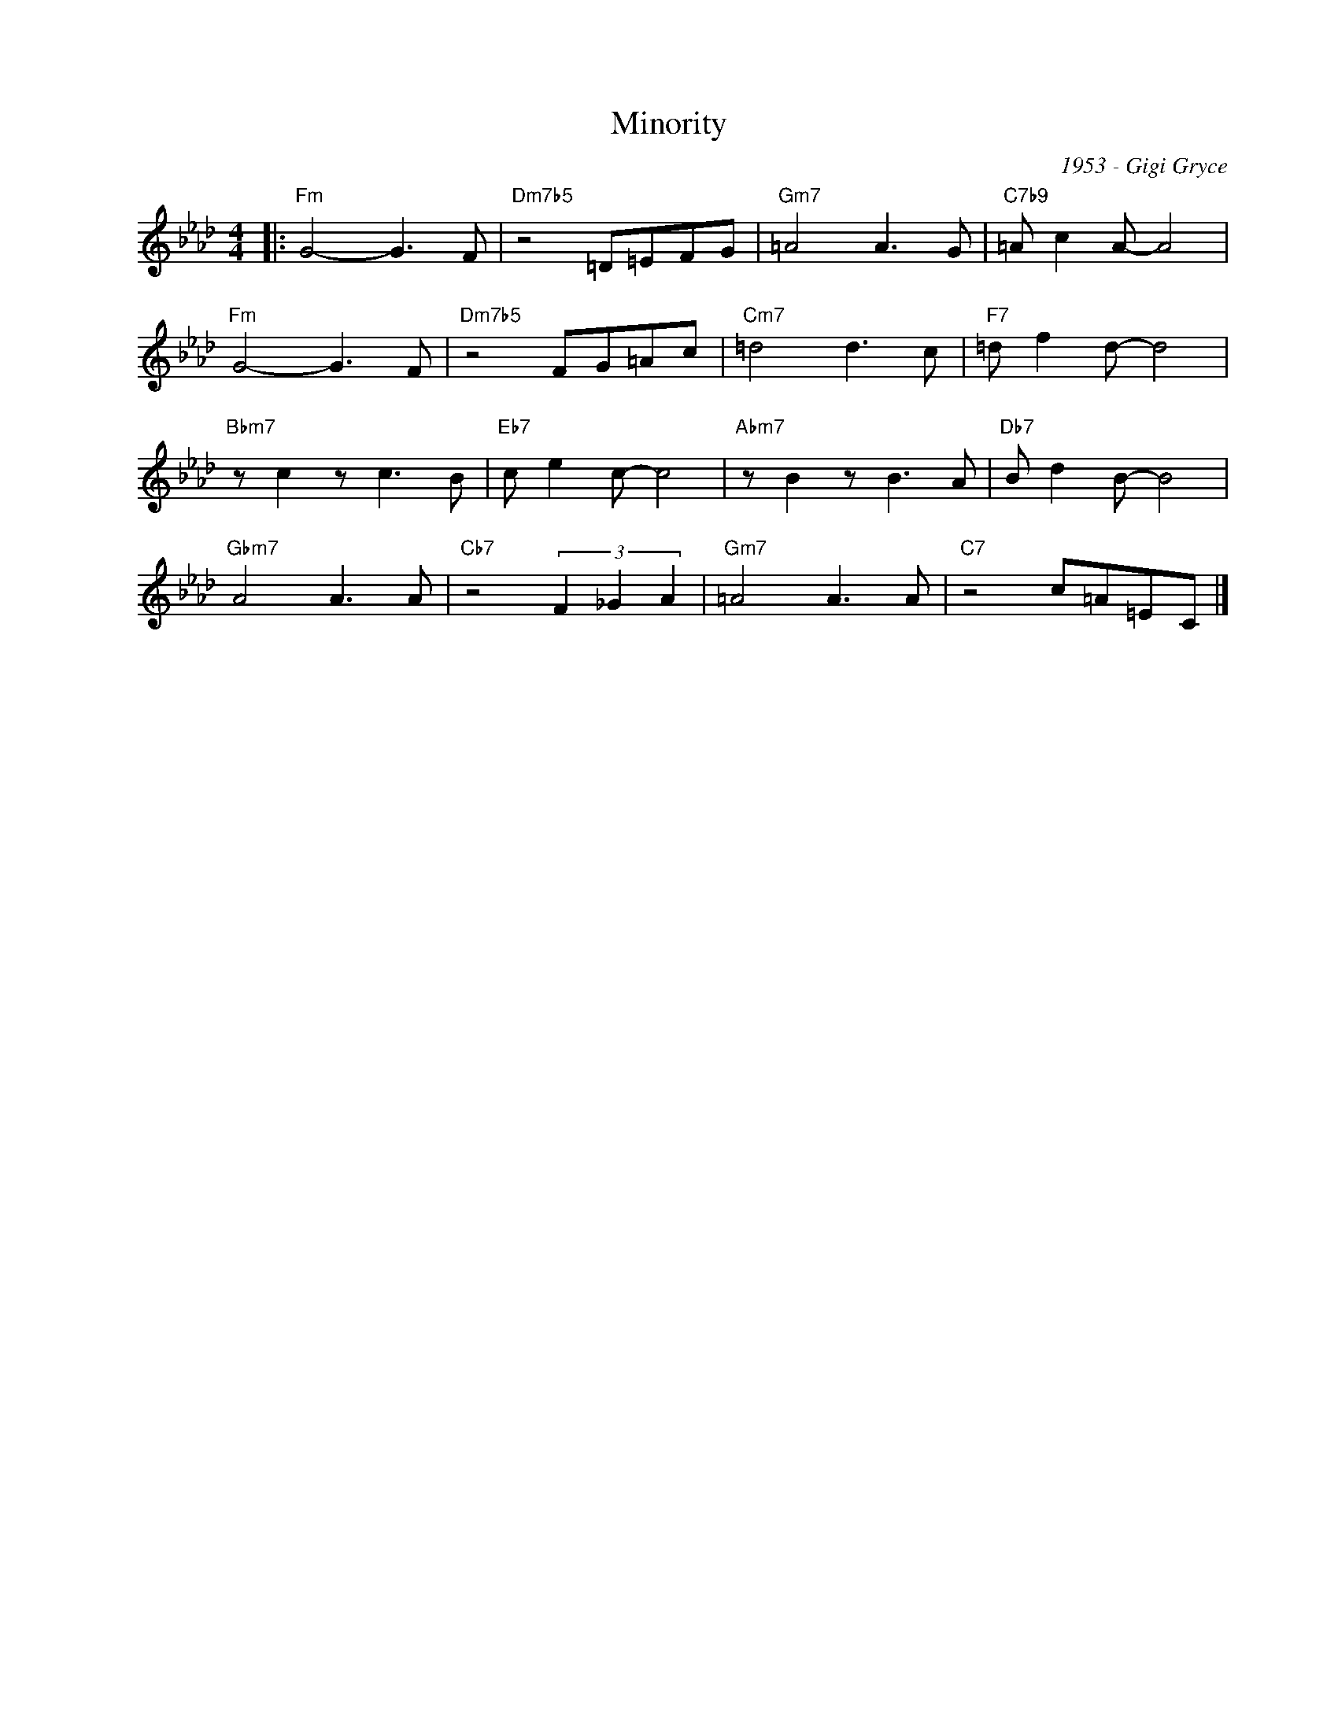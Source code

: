 X:1
T:Minority
C:1953 - Gigi Gryce
Z:www.realbook.site
L:1/8
M:4/4
I:linebreak $
K:Fmin
V:1 treble nm=" " snm=" "
V:1
|:"Fm" G4- G3 F |"Dm7b5" z4 =D=EFG |"Gm7" =A4 A3 G |"C7b9" =A c2 A- A4 |$"Fm" G4- G3 F | %5
"Dm7b5" z4 FG=Ac |"Cm7" =d4 d3 c |"F7" =d f2 d- d4 |$"Bbm7" z c2 z c3 B |"Eb7" c e2 c- c4 | %10
"Abm7" z B2 z B3 A |"Db7" B d2 B- B4 |$"Gbm7" A4 A3 A |"Cb7" z4 (3F2 _G2 A2 |"Gm7" =A4 A3 A | %15
"C7" z4 c=A=EC |] %16

